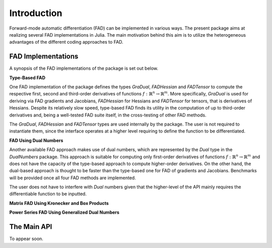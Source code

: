 Introduction
================================================================================

Forward-mode automatic differentiation (FAD) can be implemented in various ways. The present package aims at realizing
several FAD implementations in Julia. The main motivation behind this aim is to utilize the heterogeneous advantages of
the different coding approaches to FAD.

FAD Implementations
---------------------------------------------------------------------------------

A synopsis of the FAD implementations of the package is set out below.

**Type-Based FAD**

One FAD implementation of the package defines the types *GraDual*, *FADHessian* and *FADTensor* to compute the 
respective first, second and third-order derivatives of functions :math:`f:\mathbb{R}^n\rightarrow\mathbb{R}^m`. More
specifically, *GraDual* is used for deriving via FAD gradients and Jacobians, *FADHessian* for Hessians and *FADTensor*
for tensors, that is derivatives of Hessians. Despite its relatively slow speed, type-based FAD finds its utility in the
computation of up to third-order derivatives and, being a well-tested FAD suite itself, in the cross-testing of other
FAD methods.

The *GraDual*, *FADHessian* and *FADTensor* types are used internally by the package. The user is not required to
instantiate them, since the interface operates at a higher level requiring to define the function to be differentiated.

**FAD Using Dual Numbers**

Another available FAD approach makes use of dual numbers, which are represented by the *Dual* type in the *DualNumbers*
package. This approach is suitable for computing only first-order derivatives of functions
:math:`f:\mathbb{R}^n\rightarrow\mathbb{R}^m` and does not have the capacity of the type-based approach to compute
higher-order derivatives. On the other hand, the dual-based approach is thought to be faster than the type-based one 
for FAD of gradients and Jacobians. Benchmarks will be provided once all four FAD methods are implemented.

The user does not have to interfere with `Dual` numbers given that the higher-level of the API mainly requires the
differentiable function to be inputted.

**Matrix FAD Using Kronecker and Box Products**

**Power Series FAD Using Generalized Dual Numbers**

The Main API
---------------------------------------------------------------------------------

To appear soon.
